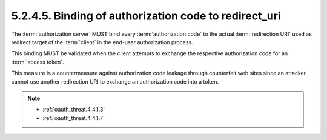 5.2.4.5.  Binding of authorization code to redirect_uri
~~~~~~~~~~~~~~~~~~~~~~~~~~~~~~~~~~~~~~~~~~~~~~~~~~~~~~~~~~~~~~~~

The :term:`authorization server` MUST bind every :term:`authorization code` 
to the actual :term:`redirection URI` used as redirect target of the :term:`client` 
in the end-user authorization process.  

This binding MUST be validated when the client attempts 
to exchange the respective authorization code for an :term:`access token`.  

This measure is a countermeasure against authorization code leakage 
through counterfeit web sites 
since an attacker cannot use another redirection URI to exchange an authorization code into a token.

.. note::

    - :ref:`oauth_threat.4.4.1.3`
    - :ref:`oauth_threat.4.4.1.7`
